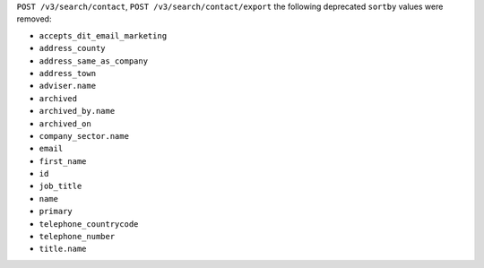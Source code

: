 ``POST /v3/search/contact``, ``POST /v3/search/contact/export`` the following deprecated ``sortby`` values were removed:

- ``accepts_dit_email_marketing``
- ``address_county``
- ``address_same_as_company``
- ``address_town``
- ``adviser.name``
- ``archived``
- ``archived_by.name``
- ``archived_on``
- ``company_sector.name``
- ``email``
- ``first_name``
- ``id``
- ``job_title``
- ``name``
- ``primary``
- ``telephone_countrycode``
- ``telephone_number``
- ``title.name``
